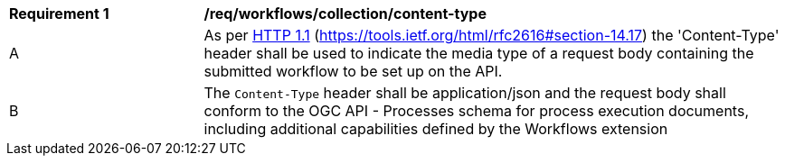 [[req_workflows_collection-content-type]]
[cols="2,6a"]
|===
^|*Requirement {counter:req-id}* |*/req/workflows/collection/content-type*
^|A |As per <<rfc2616,HTTP 1.1>> (https://tools.ietf.org/html/rfc2616#section-14.17) the 'Content-Type' header shall be used to indicate the media type of a request body containing the submitted workflow to be set up on the API.
^|B |The `Content-Type` header shall be application/json and the request body shall conform to the OGC API - Processes schema for process execution documents, including additional capabilities defined by the Workflows extension
|===
